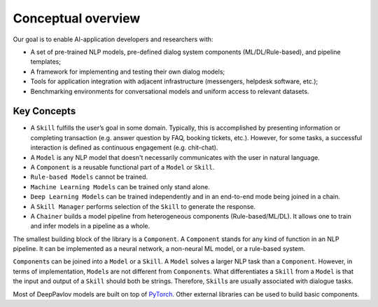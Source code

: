 Conceptual overview
===================

Our goal is to enable AI-application developers and researchers with:

-  A set of pre-trained NLP models, pre-defined dialog system components
   (ML/DL/Rule-based), and pipeline templates;
-  A framework for implementing and testing their own dialog models;
-  Tools for application integration with adjacent infrastructure
   (messengers, helpdesk software, etc.);
-  Benchmarking environments for conversational models and uniform access
   to relevant datasets.

.. image:: ../_static/dp_agnt_diag.png


Key Concepts
------------

-  A ``Skill`` fulfills the user’s goal in some domain. Typically, this is
   accomplished by presenting information or completing transaction
   (e.g. answer question by FAQ, booking tickets, etc.). However, for
   some tasks, a successful interaction is defined as continuous
   engagement (e.g. chit-chat).
-  A ``Model`` is any NLP model that doesn't necessarily communicates
   with the user in natural language.
-  A ``Component`` is a reusable functional part of a ``Model`` or ``Skill``.
-  ``Rule-based Models`` cannot be trained.
-  ``Machine Learning Models`` can be trained only stand alone.
-  ``Deep Learning Models`` can be trained independently and in an
   end-to-end mode being joined in a chain.
-  A ``Skill Manager`` performs selection of the ``Skill`` to generate the
   response.
-  A ``Chainer`` builds a model pipeline from heterogeneous
   components (Rule-based/ML/DL). It allows one to train and infer models in
   a pipeline as a whole.

The smallest building block of the library is a ``Component``.
A ``Component`` stands for any kind of function in an NLP pipeline. It can
be implemented as a neural network, a non-neural ML model, or a
rule-based system.

``Component``\ s can be joined into a ``Model`` or a ``Skill``. A ``Model``
solves a larger NLP task than a ``Component``. However, in terms of
implementation, ``Model``\ s are not different from ``Component``\ s. 
What differentiates a ``Skill`` from a ``Model`` is that 
the input and output of a ``Skill`` should both be strings.
Therefore, ``Skill``\ s are usually associated with
dialogue tasks.

Most of DeepPavlov models are built on top of `PyTorch <https://www.pytorch.org/>`__.
Other external libraries can be used to build basic components.
